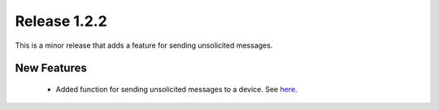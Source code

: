 Release 1.2.2
=============

This is a minor release that adds a feature for sending unsolicited messages.

New Features
------------

 - Added function for sending unsolicited messages to a device. See `here <https://github.com/ess-dmsc/lewis/commit/08a335a8b11661478c97fd88e3e7d6bb9fcea866>`_.
